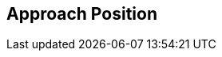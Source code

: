 [#manual/approach-position]

## Approach Position



ifdef::backend-multipage_html5[]
link:reference/approach-position.html[Reference]
endif::[]